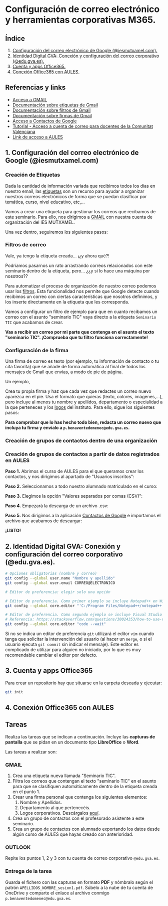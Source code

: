 [[./imagenes/seminario111.PNG]]
* Configuración de correo electrónico y herramientas corporativas M365.
[[./imagenes/id_digital.png]]

** Índice
    1. [[https://github.com/pbendom/curso-TIC/blob/main/1-sesion-1.org#configuraci%C3%B3n-del-correo-electr%C3%B3nico-de-google-iesmutxamelcom][Configuración del correo electrónico de Google (@iesmutxamel.com).]]  
    2. [[https://github.com/pbendom/curso-TIC/blob/main/sesion-1.org#2-identidad-digital-gva-conexi%C3%B3n-y-configuraci%C3%B3n-del-correo-corporativo-edugvaes][ Identidad Digital GVA: Conexión y configuración del correo corporativo (@edu.gva.es).]]
    3. [[https://github.com/pbendom/curso-TIC/blob/main/sesion-1.org#3-cuenta-y-apps-office365][Cuenta y apps Office365.]] 
    4. [[https://github.com/pbendom/curso-TIC/blob/main/sesion-1.org#4-conexi%C3%B3n-office365-con-aules][Conexión Office365 con AULES.]] 
   
** Referencias y links
- [[https://mail.google.com/mail][Acceso a GMAIL]]
- [[https://support.google.com/mail/answer/118708?hl=es&co=GENIE.Platform%3DDesktop][Documentación sobre etiquetas de Gmail]]
- [[https://support.google.com/mail/answer/6579?hl=es][Documentación sobre filtros de Gmail]]
- [[https://support.google.com/mail/answer/8395?hl=es&co=GENIE.Platform%3DDesktop][Documentación sobre firmas de Gmail]]
- [[https://contacts.google.com/u/1/?hl=es&tab=mC][Acceso a Contactos de Google]] 
- [[https://portal.edu.gva.es/cdc/wp-content/uploads/sites/1065/2021/10/INSTRUCCIONES-CORREO-DOCENTES_CAST_-edugvaes_oct-21.pdf][Tutorial - Acceso a cuenta de correo para docentes de la Comunitat Valenciana]] 
- [[https://aules.edu.gva.es/][Link de acceso a AULES]]


** 1. Configuración del correo electrónico de Google (@iesmutxamel.com)

*** Creación de Etiquetas
Dada la cantidad de información variada que recibimos todos los dias en nuestro email, las [[https://support.google.com/mail/answer/118708?hl=es&co=GENIE.Platform%3DDesktop][etiquetas]] son un recurso para ayudar a organizar nuestros correos electrónicos de forma que se puedan clasificar por temática, curso, nivel educativo, etc,...

Vamos a crear una etiqueta para gestionar los correos que recibamos de este seminario. Para ello, nos dirigimos a [[https://mail.google.com/mail][GMAIL]] con nuestra cuenta de organización del IES MUTXAMEL.

Una vez dentro, seguiremos los siguientes pasos:

[[./gif/etiquetas.gif]]


*** Filtros de correo
Vale, ya tengo la etiqueta creada... ¡¿y ahora qué?!

Podríamos pasarnos un rato arrastrando correos relacionados con este seminario dentro de la etiqueta, pero... ¿¿y si lo hace una máquina por nosotros??

Para automatizar el proceso de organización de nuestro correo podemos usar los [[https://support.google.com/mail/answer/6579?hl=es][filtros]]. Esta funcionalidad nos permite que Google detecte cuando recibimos un correo con ciertas características que nosotros definimos, y los inserte directamente en la etiqueta que les corresponda. 

Vamos a configurar un filtro de ejemplo para que en cuanto recibamos un correo con el asunto "seminario TIC" vaya directo a la etiqueta ~Seminario TIC~ que acabamos de crear.

[[./gif/filtros.gif]]

*Vas a recibir un correo por mi parte que contenga en el asunto el texto "seminario TIC". ¡Comprueba que tu filtro funciona correctamente!*


*** Configuración de la firma
Una firma de correo es texto (por ejemplo, tu información de contacto o tu cita favorita) que se añade de forma automática al final de todos los mensajes de Gmail que envías, a modo de pie de página.

Un ejemplo,

[[./imagenes/firma.PNG]]

Crea tu propia firma y haz que cada vez que redactes un correo nuevo aparezca en el pie. Usa el formato que quieras (texto, colores, imágenes,...), pero incluye al menos tu nombre y apellidos, departamento o especialidad a la que perteneces y los [[./imagenes/logos_tarea.PNG][logos]] del instituto. Para ello, sigue los siguientes pasos:

[[./gif/firma.gif]]

*Para comprobar que lo has hecho todo bien, redacta un correo nuevo que incluya tu firma y envialo a ~p.benaventedomenec@edu.gva.es~.*


*** Creación de grupos de contactos dentro de una organización
*** Creación de grupos de contactos a partir de datos registrados en AULES
 
 *Paso 1.* Abrimos el curso de AULES para el que queramos crear los contactos, y nos dirigimos al apartado de "Usuarios inscritos":
 [[./imagenes/contactos1.PNG]]
 
 *Paso 2.* Seleccionamos a todo nuestro alumnado matriculado en el curso:
 [[./imagenes/contactos2.png]]
  
 *Paso 3.* Elegimos la opción "Valores separados por comas (CSV)":
 [[./imagenes/contactos3.PNG]]
  
 *Paso 4.* Empezará la descarga de un archivo .csv:
 [[./imagenes/contactos4.PNG]]
 
 *Paso 5.* Nos dirigimos a la aplicación [[https://contacts.google.com/u/1/?hl=es&tab=mC][Contactos de Google]] e importamos el archivo que acabamos de descargar:
 [[./imagenes/contactos8.PNG]]
 
 *¡LISTO!*
 [[./imagenes/contactos7.png]]


** 2. Identidad Digital GVA: Conexión y configuración del correo corporativo (@edu.gva.es).
 #+begin_src bash
   # Opciones obligatorias (nombre y correo)
   git config --global user.name "Nombre y apellido"
   git config --global user.email CORREO@ELECTRONICO

   # Editor de preferencia: elegir solo una opción

   # Editor de preferencia. Como primer ejemplo se incluye Notepad++ en Windows
   git config --global core.editor "'C:/Program Files/Notepad++/notepad++.exe' -multiInst -notabbar -nosession -noPlugin"

   # Editor de preferencia. Como segundo ejemplo se incluye Visual Studio Code
   # Referencia: https://stackoverflow.com/questions/30024353/how-to-use-visual-studio-code-as-default-editor-for-git
   git config --global core.editor "code --wait"
 #+end_src

 Si no se indica un editor de preferencia ~git~ utilizará el editor ~vim~ cuando tenga que solicitar la intervención del usuario (al hacer un ~merge~, o si el usuario ejecuta ~git commit~ sin indicar el mensaje). Este editor es complicado de utilizar para alguien no iniciado, por lo que es muy recomendable cambiar el editor por defecto.

** 3. Cuenta y apps Office365
Para crear un repositorio hay que situarse en la carpeta deseada y ejecutar:
 #+begin_src bash
 git init
 #+end_src

** 4. Conexión Office365 con AULES
 [[https://git-scm.com/book/en/v2/images/lifecycle.png]]

** Tareas
   Realiza las tareas que se indican a continuación. Incluye las *capturas de pantalla* que se pidan en un documento tipo *LibreOffice* o *Word*.

   Las tareas a realizar son:

*** GMAIL
   1. Crea una etiqueta nueva llamada "Seminario TIC".
   2. Filtra los correos que contengan el texto "seminario TIC" en el asunto para que se clasifiquen automáticamente dentro de la etiqueta creada en el punto 1.
   3. Crear una firma personal que contenga los siguientes elementos:
      1) Nombre y Apellidos.
      2) Departamento al que pertenecéis.
      3) Logos corporativos. Descárgalos [[./imagenes/logos_tarea.PNG][aquí]].
   4. Crea un grupo de contactos con el profesorado asistente a este seminario.  
   5. Crea un grupo de contactos con alumnado exportando los datos desde algún curso de AULES que hayas creado con anterioridad.
   
*** OUTLOOK
   Repite los puntos 1, 2 y 3 con tu cuenta de correo corporativo ~@edu.gva.es~.

*** Entrega de la tarea
    Guarda el fichero con las capturas en formato *PDF* y nómbralo según el patrón ~APELLIDOS_NOMBRE_sesion1.pdf~. Súbelo a la nube de tu cuenta de OneDrive y comparte el enlace al archivo conmigo ~p.benaventedomenec@edu.gva.es~.
